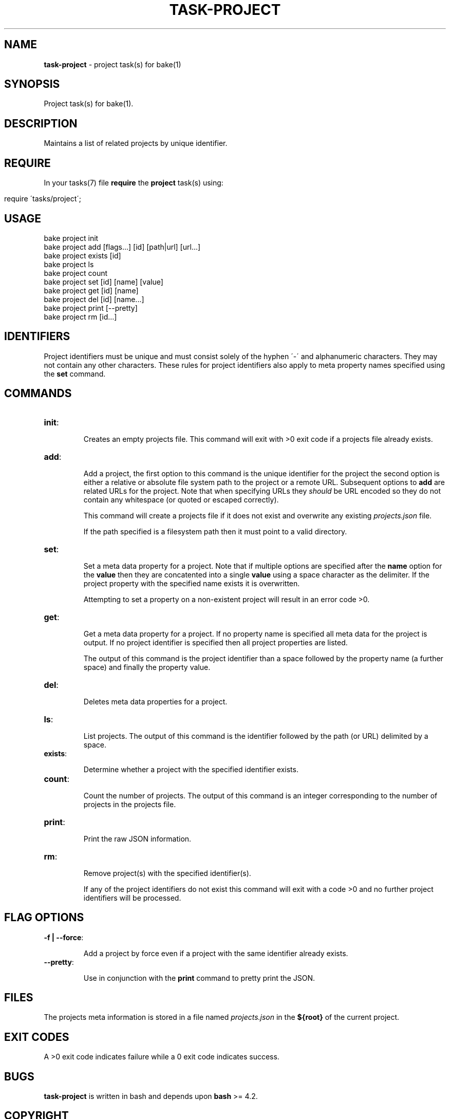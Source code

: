 .\" generated with Ronn/v0.7.3
.\" http://github.com/rtomayko/ronn/tree/0.7.3
.
.TH "TASK\-PROJECT" "7" "April 2013" "" ""
.
.SH "NAME"
\fBtask\-project\fR \- project task(s) for bake(1)
.
.SH "SYNOPSIS"
Project task(s) for bake(1)\.
.
.SH "DESCRIPTION"
Maintains a list of related projects by unique identifier\.
.
.SH "REQUIRE"
In your tasks(7) file \fBrequire\fR the \fBproject\fR task(s) using:
.
.IP "" 4
.
.nf

require \'tasks/project\';
.
.fi
.
.IP "" 0
.
.SH "USAGE"
.
.nf

bake project init
bake project add [flags\|\.\|\.\|\.] [id] [path|url] [url\|\.\|\.\|\.]
bake project exists [id]
bake project ls
bake project count
bake project set [id] [name] [value]
bake project get [id] [name]
bake project del [id] [name\|\.\|\.\|\.]
bake project print [\-\-pretty]
bake project rm [id\|\.\|\.\|\.]
.
.fi
.
.SH "IDENTIFIERS"
Project identifiers must be unique and must consist solely of the hyphen \'\-\' and alphanumeric characters\. They may not contain any other characters\. These rules for project identifiers also apply to meta property names specified using the \fBset\fR command\.
.
.SH "COMMANDS"
.
.TP
\fBinit\fR:
.
.IP
Creates an empty projects file\. This command will exit with >0 exit code if a projects file already exists\.
.
.TP
\fBadd\fR:
.
.IP
Add a project, the first option to this command is the unique identifier for the project the second option is either a relative or absolute file system path to the project or a remote URL\. Subsequent options to \fBadd\fR are related URLs for the project\. Note that when specifying URLs they \fIshould\fR be URL encoded so they do not contain any whitespace (or quoted or escaped correctly)\.
.
.IP
This command will create a projects file if it does not exist and overwrite any existing \fIprojects\.json\fR file\.
.
.IP
If the path specified is a filesystem path then it must point to a valid directory\.
.
.TP
\fBset\fR:
.
.IP
Set a meta data property for a project\. Note that if multiple options are specified after the \fBname\fR option for the \fBvalue\fR then they are concatented into a single \fBvalue\fR using a space character as the delimiter\. If the project property with the specified name exists it is overwritten\.
.
.IP
Attempting to set a property on a non\-existent project will result in an error code >0\.
.
.TP
\fBget\fR:
.
.IP
Get a meta data property for a project\. If no property name is specified all meta data for the project is output\. If no project identifier is specified then all project properties are listed\.
.
.IP
The output of this command is the project identifier than a space followed by the property name (a further space) and finally the property value\.
.
.TP
\fBdel\fR:
.
.IP
Deletes meta data properties for a project\.
.
.TP
\fBls\fR:
.
.IP
List projects\. The output of this command is the identifier followed by the path (or URL) delimited by a space\.
.
.TP
\fBexists\fR:
.
.IP
Determine whether a project with the specified identifier exists\.
.
.TP
\fBcount\fR:
.
.IP
Count the number of projects\. The output of this command is an integer corresponding to the number of projects in the projects file\.
.
.TP
\fBprint\fR:
.
.IP
Print the raw JSON information\.
.
.TP
\fBrm\fR:
.
.IP
Remove project(s) with the specified identifier(s)\.
.
.IP
If any of the project identifiers do not exist this command will exit with a code >0 and no further project identifiers will be processed\.
.
.SH "FLAG OPTIONS"
.
.TP
\fB\-f | \-\-force\fR:
.
.IP
Add a project by force even if a project with the same identifier already exists\.
.
.TP
\fB\-\-pretty\fR:
.
.IP
Use in conjunction with the \fBprint\fR command to pretty print the JSON\.
.
.SH "FILES"
The projects meta information is stored in a file named \fIprojects\.json\fR in the \fB${root}\fR of the current project\.
.
.SH "EXIT CODES"
A >0 exit code indicates failure while a 0 exit code indicates success\.
.
.SH "BUGS"
\fBtask\-project\fR is written in bash and depends upon \fBbash\fR >= 4\.2\.
.
.SH "COPYRIGHT"
\fBtask\-project\fR is copyright (c) 2012 muji \fIhttp://xpm\.io\fR
.
.SH "SEE ALSO"
bake(1)
